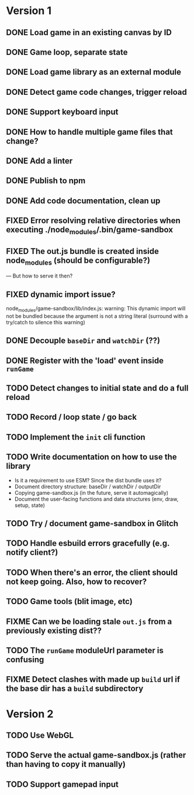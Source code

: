 #+TODO: TODO FIXME IDEA CURRENT | DONE FIXED CANCELLED

* Version 1
** DONE Load game in an existing canvas by ID
** DONE Game loop, separate state
** DONE Load game library as an external module
** DONE Detect game code changes, trigger reload
** DONE Support keyboard input
** DONE How to handle multiple game files that change?
** DONE Add a linter
** DONE Publish to npm
** DONE Add code documentation, clean up
** FIXED Error resolving relative directories when executing ./node_modules/.bin/game-sandbox
** FIXED The out.js bundle is created inside node_modules (should be configurable?)
   --- But how to serve it then?
** FIXED dynamic import issue?
   node_modules/game-sandbox/lib/index.js: warning: This dynamic import will not be bundled because the argument
   is not a string literal (surround with a try/catch to silence this warning)
** DONE Decouple ~baseDir~ and ~watchDir~ (??)
** DONE Register with the 'load' event inside ~runGame~
** TODO Detect changes to initial state and do a full reload
** TODO Record / loop state / go back
** TODO Implement the ~init~ cli function
** TODO Write documentation on how to use the library
   - Is it a requirement to use ESM? Since the dist bundle uses it?
   - Document directory structure: baseDir / watchDir / outputDir
   - Copying game-sandbox.js (in the future, serve it automagically)
   - Document the user-facing functions and data structures (env, draw, setup, state)
** TODO Try / document game-sandbox in Glitch
** TODO Handle esbuild errors gracefully (e.g. notify client?)
** TODO When there's an error, the client should not keep going. Also, how to recover?
** TODO Game tools (blit image, etc)
** FIXME Can we be loading stale ~out.js~ from a previously existing dist??
** TODO The ~runGame~ moduleUrl parameter is confusing
** FIXME Detect clashes with made up ~build~ url if the base dir has a ~build~ subdirectory


* Version 2
** TODO Use WebGL
** TODO Serve the actual game-sandbox.js (rather than having to copy it manually)
** TODO Support gamepad input
